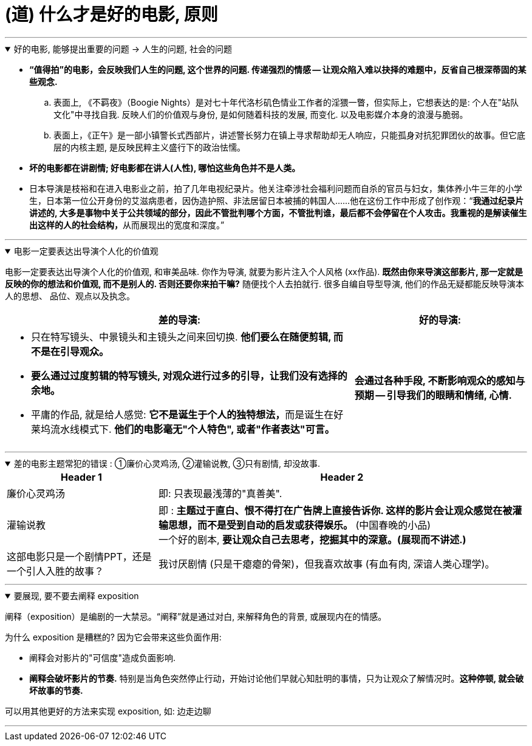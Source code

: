 
=  (道) 什么才是好的电影, 原则
:toc: left
:toclevels: 3
:sectnums:
//:stylesheet: myAdocCss.css

'''

.好的电影, 能够提出重要的问题 → 人生的问题, 社会的问题
[%collapsible%open]
====
- *“值得拍”的电影，会反映我们人生的问题, 这个世界的问题. 传递强烈的情感 -- 让观众陷入难以抉择的难题中，反省自己根深蒂固的某些观念.*
.. 表面上, 《不羁夜》（Boogie Nights）是对七十年代洛杉矶色情业工作者的淫猥一瞥，但实际上，它想表达的是: 个人在"站队文化"中寻找自我. 反映人们的价值观与身份, 是如何随着科技的发展, 而变化. 以及电影媒介本身的浪漫与脆弱。
.. 表面上，《正午》是一部小镇警长式西部片，讲述警长努力在镇上寻求帮助却无人响应，只能孤身对抗犯罪团伙的故事。但它底层的内核主题, 是反映民粹主义盛行下的政治怯懦。

- *坏的电影都在讲剧情; 好电影都在讲人(人性), 哪怕这些角色并不是人类。*

- 日本导演是枝裕和在进入电影业之前，拍了几年电视纪录片。他关注牵涉社会福利问题而自杀的官员与妇女，集体养小牛三年的小学生，日本第一位公开身份的艾滋病患者，因伪造护照、非法居留日本被捕的韩国人……他在这份工作中形成了创作观：“**我通过纪录片讲述的, 大多是事物中关于公共领域的部分，因此不管批判哪个方面，不管批判谁，最后都不会停留在个人攻击。我重视的是解读催生出这样的人的社会结构，**从而展现出的宽度和深度。”

'''
====

.电影一定要表达出导演个人化的价值观
[%collapsible%open]
====

电影一定要表达出导演个人化的价值观, 和审美品味. 你作为导演, 就要为影片注入个人风格 (xx作品). *既然由你来导演这部影片, 那一定就是反映的你的想法和价值观, 而不是别人的. 否则还要你来拍干嘛?* 随便找个人去拍就行. 很多自编自导型导演, 他们的作品无疑都能反映导演本人的思想、 品位、观点以及执念。

[.small]
[options="autowidth" cols="1a,1a"]
|===
|差的导演:  |好的导演:

|- 只在特写镜头、中景镜头和主镜头之间来回切换. *他们要么在随便剪辑, 而不是在引导观众。*
- *要么通过过度剪辑的特写镜头, 对观众进行过多的引导，让我们没有选择的余地。*
- 平庸的作品, 就是给人感觉: **它不是诞生于个人的独特想法，**而是诞生在好莱坞流水线模式下. *他们的电影毫无"个人特色", 或者"作者表达"可言。*

|*会通过各种手段, 不断影响观众的感知与预期 — 引导我们的眼睛和情绪, 心情.*
|===

'''
====

.差的电影主题常犯的错误 : ①廉价心灵鸡汤, ②灌输说教, ③只有剧情, 却没故事.
[%collapsible%open]
====

[.small]
[options="autowidth" cols="1a,1a"]
|===
|Header 1 |Header 2

|廉价心灵鸡汤
|即: 只表现最浅薄的"真善美".

|灌输说教
|即 : *主题过于直白、恨不得打在广告牌上直接告诉你. 这样的影片会让观众感觉在被灌输思想，而不是受到自动的启发或获得娱乐。* (中国春晚的小品) +
一个好的剧本, *要让观众自己去思考，挖掘其中的深意。(展现而不讲述.)*

|这部电影只是一个剧情PPT，还是一个引人入胜的故事？
|我讨厌剧情 (只是干瘪瘪的骨架)，但我喜欢故事 (有血有肉, 深谙人类心理学)。

|===

'''
====

.要展现, 要不要去阐释 exposition
[%collapsible%open]
====
阐释（exposition）是编剧的一大禁忌。“阐释”就是通过对白, 来解释角色的背景, 或展现内在的情感。

为什么 exposition 是糟糕的?  因为它会带来这些负面作用:

- 阐释会对影片的"可信度"造成负面影响.
- *阐释会破坏影片的节奏.* 特别是当角色突然停止行动，开始讨论他们早就心知肚明的事情，只为让观众了解情况时。*这种停顿, 就会破坏故事的节奏.*

可以用其他更好的方法来实现 exposition, 如: 边走边聊

'''
====








